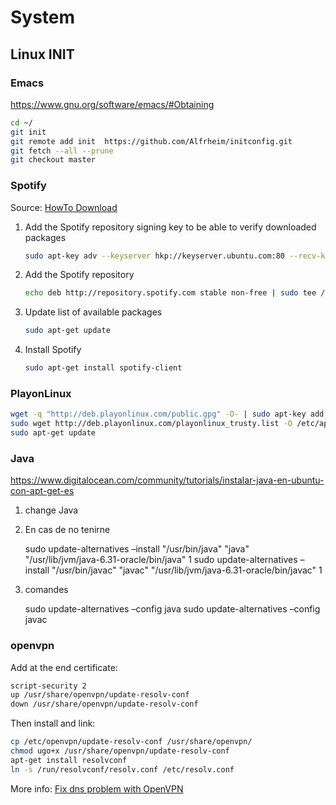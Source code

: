 * System
** Linux INIT
*** Emacs 
  [[https://www.gnu.org/software/emacs/#Obtaining][https://www.gnu.org/software/emacs/#Obtaining]]
  #+BEGIN_SRC bash
    cd ~/
    git init
    git remote add init  https://github.com/Alfrheim/initconfig.git
    git fetch --all --prune
    git checkout master
  #+END_SRC
*** Spotify
Source: [[https://www.spotify.com/es/download/][HowTo Download]]

  1. Add the Spotify repository signing key to be able to verify downloaded packages
    #+BEGIN_SRC bash
    sudo apt-key adv --keyserver hkp://keyserver.ubuntu.com:80 --recv-keys BBEBDCB318AD50EC6865090613B00F1FD2C19886
    #+END_SRC
  2. Add the Spotify repository
    #+BEGIN_SRC bash
      echo deb http://repository.spotify.com stable non-free | sudo tee /etc/apt/sources.list.d/spotify.list
    #+END_SRC
  3. Update list of available packages
    #+BEGIN_SRC bash
      sudo apt-get update
    #+END_SRC
  4. Install Spotify
    #+BEGIN_SRC bash
      sudo apt-get install spotify-client
    #+END_SRC
  
*** PlayonLinux
#+BEGIN_SRC bash
wget -q "http://deb.playonlinux.com/public.gpg" -O- | sudo apt-key add -
sudo wget http://deb.playonlinux.com/playonlinux_trusty.list -O /etc/apt/sources.list.d/playonlinux.list
sudo apt-get update
#+END_SRC
*** Java
https://www.digitalocean.com/community/tutorials/instalar-java-en-ubuntu-con-apt-get-es
**** change Java
**** En cas de no tenirne
    sudo update-alternatives --install "/usr/bin/java" "java" "/usr/lib/jvm/java-6.31-oracle/bin/java" 1
    sudo update-alternatives --install "/usr/bin/javac" "javac" "/usr/lib/jvm/java-6.31-oracle/bin/javac" 1
**** comandes
   sudo update-alternatives --config java
   sudo update-alternatives --config javac
*** openvpn
Add at the end certificate:
#+BEGIN_SRC bash
script-security 2
up /usr/share/openvpn/update-resolv-conf
down /usr/share/openvpn/update-resolv-conf
#+END_SRC
Then install and link:
#+BEGIN_SRC bash
cp /etc/openvpn/update-resolv-conf /usr/share/openvpn/
chmod ugo+x /usr/share/openvpn/update-resolv-conf
apt-get install resolvconf
ln -s /run/resolvconf/resolv.conf /etc/resolv.conf
#+END_SRC

More info: [[https://elhombrequereventodeinformacion.wordpress.com/tag/openvpn/][Fix dns problem with OpenVPN]]


